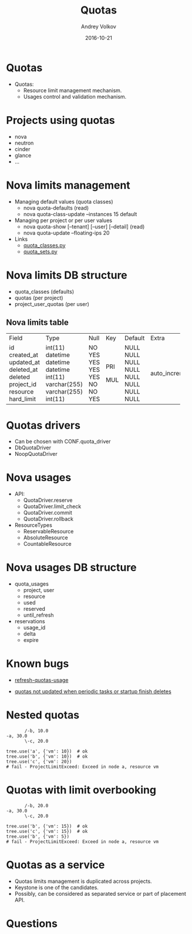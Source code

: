 #+OPTIONS: ^:nil 
#+REVEAL_THEME: white
#+REVEAL_TRANS: None
#+TITLE: Quotas
#+DATE: 2016-10-21
#+AUTHOR: Andrey Volkov
#+EMAIL: avolkov@mirantis.com

* Quotas

- Quotas:
  - Resource limit management mechanism.
  - Usages control and validation mechanism.

* Projects using quotas

- nova
- neutron
- cinder
- glance 
- ...

* Nova limits management

- Managing default values (quota classes)
  - nova quota-defaults (read)
  - nova quota-class-update --instances 15 default 

- Managing per project or per user values
  - nova quota-show [--tenant] [--user] [--detail] (read)
  - nova quota-update --floating-ips 20

- Links
  - [[https://github.com/openstack/nova/blob/9d636ba82401548b37b0bbdd7ad302db592b4361/nova/api/openstack/compute/quota_classes.py#L38][quota_classes.py]]
  - [[https://github.com/openstack/nova/blob/9d636ba82401548b37b0bbdd7ad302db592b4361/nova/api/openstack/compute/quota_sets.py#L45][quota_sets.py]]

* Nova limits DB structure

- quota_classes (defaults)
- quotas (per project)
- project_user_quotas (per user)

** Nova limits table

+------------+--------------+------+-----+---------+----------------+
| Field      | Type         | Null | Key | Default | Extra          |
+------------+--------------+------+-----+---------+----------------+
| id         | int(11)      | NO   | PRI | NULL    | auto_increment |
| created_at | datetime     | YES  |     | NULL    |                |
| updated_at | datetime     | YES  |     | NULL    |                |
| deleted_at | datetime     | YES  |     | NULL    |                |
| deleted    | int(11)      | YES  |     | NULL    |                |
| project_id | varchar(255) | NO   | MUL | NULL    |                |
| resource   | varchar(255) | NO   |     | NULL    |                |
| hard_limit | int(11)      | YES  |     | NULL    |                |
+------------+--------------+------+-----+---------+----------------+

* Quotas drivers

- Can be chosen with CONF.quota_driver
- DbQuotaDriver
- NoopQuotaDriver

* Nova usages

- API:
  - QuotaDriver.reserve
  - QuotaDriver.limit_check
  - QuotaDriver.commit
  - QuotaDriver.rollback

- ResourceTypes
  - ReservableResource
  - AbsoluteResource
  - CountableResource

* Nova usages DB structure

- quota_usages
  - project, user
  - resource
  - used
  - reserved
  - until_refresh

- reservations
  - usage_id
  - delta
  - expire

* Known bugs

- [[https://specs.openstack.org/openstack/nova-specs/specs/liberty/approved/refresh-quotas-usage.html][refresh-quotas-usage]]

- [[https://bugs.launchpad.net/nova/+bug/1296414][quotas not updated when periodic tasks or startup finish deletes]]

* Nested quotas

#+BEGIN_SRC text
       /-b, 10.0
-a, 30.0
       \-c, 20.0

tree.use('a', {'vm': 10})  # ok
tree.use('b', {'vm': 10})  # ok
tree.use('c', {'vm': 20})  
# fail - ProjectLimitExceed: Exceed in node a, resource vm
#+END_SRC

* Quotas with limit overbooking

#+BEGIN_SRC text
       /-b, 20.0
-a, 30.0
       \-c, 20.0

tree.use('b', {'vm': 15})  # ok
tree.use('c', {'vm': 15})  # ok
tree.use('b', {'vm': 5})  
# fail - ProjectLimitExceed: Exceed in node a, resource vm
#+END_SRC

* Quotas as a service

- Quotas limits management is duplicated across projects.
- Keystone is one of the candidates.
- Possibly, can be considered as separated service or
  part of placement API.

* Questions
